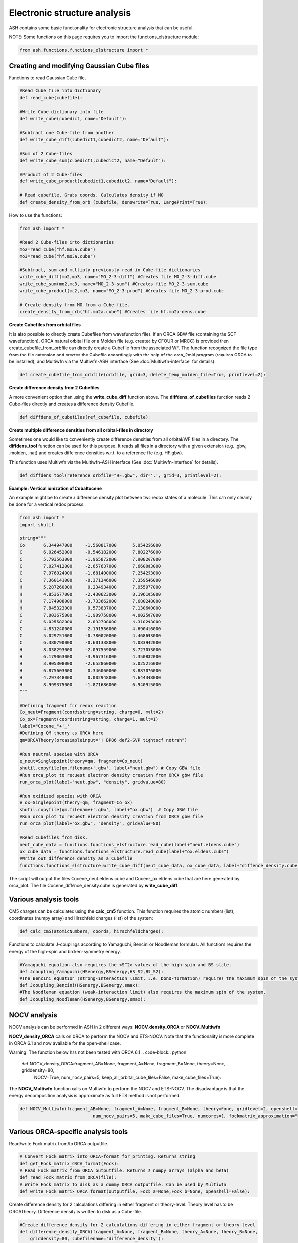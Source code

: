 Electronic structure analysis
======================================

ASH contains some basic functionality for electronic structure analysis that can be useful.


NOTE: Some functions on this page requires you to import the functions_elstructure module:

.. code-block:: python

    from ash.functions.functions_elstructure import *

######################################################
Creating and modifying Gaussian Cube files
######################################################

Functions to read Gaussian Cube file, 

.. code-block:: python

    #Read Cube file into dictionary
    def read_cube(cubefile):

    #Write Cube dictionary into file
    def write_cube(cubedict, name="Default"):

    #Subtract one Cube-file from another
    def write_cube_diff(cubedict1,cubedict2, name="Default"):

    #Sum of 2 Cube-files
    def write_cube_sum(cubedict1,cubedict2, name="Default"):

    #Product of 2 Cube-files
    def write_cube_product(cubedict1,cubedict2, name="Default"):

    # Read cubefile. Grabs coords. Calculates density if MO
    def create_density_from_orb (cubefile, denswrite=True, LargePrint=True):

How to use the functions:

.. code-block:: python

    from ash import *

    #Read 2 Cube-files into dictionaries
    mo2=read_cube("hf.mo2a.cube")
    mo3=read_cube("hf.mo3a.cube")

    #Subtract, sum and multiply previously read-in Cube-file dictionaries
    write_cube_diff(mo2,mo3, name="MO_2-3-diff") #Creates file MO_2-3-diff.cube
    write_cube_sum(mo2,mo3, name="MO_2-3-sum") #Creates file MO_2-3-sum.cube
    write_cube_product(mo2,mo3, name="MO_2-3-prod") #Creates file MO_2-3-prod.cube

    # Create density from MO from a Cube-file.
    create_density_from_orb("hf.mo2a.cube") #Creates file hf.mo2a-dens.cube

**Create Cubefiles from orbital files**

It is also possible to directly create Cubefiles from wavefunction files.
If an ORCA GBW file (containing the SCF wavefunction), ORCA natural orbital file or a Molden file (e.g. created by CFOUR or MRCC) 
is provided then create_cubefile_from_orbfile can directly create a Cubefile from the associated WF.
The function recognized the file type from the file extension and creates the Cubefile accordingly with the help of the orca_2mkl program (requires ORCA to be installed),
and Multiwfn via the Multiwfn-ASH interface (See :doc:`Multiwfn-interface` for details).

.. code-block:: python

	def create_cubefile_from_orbfile(orbfile, grid=3, delete_temp_molden_file=True, printlevel=2):


**Create difference density from 2 Cubefiles**

A more convenient option than using the **write_cube_diff** function above.
The **diffdens_of_cubefiles** function reads 2 Cube-files directly and creates a difference density Cubefile.

.. code-block:: python

	def diffdens_of_cubefiles(ref_cubefile, cubefile):

**Create multiple difference densities from all orbital-files in directory**

Sometimes one would like to conveniently create difference densities from all orbital/WF files in a directory.
The **diffdens_tool** function can be used for this purpose.
It reads all files in a directory with a given extension (e.g. .gbw, .molden, .nat) and creates difference densities
w.r.t. to a reference file (e.g. HF.gbw).

This function uses Multiwfn via the Multiwfn-ASH interface (See :doc:`Multiwfn-interface` for details).

.. code-block:: python

	def diffdens_tool(reference_orbfile="HF.gbw", dir='.', grid=3, printlevel=2):


**Example: Vertical ionization of Cobaltocene**

An example might be to create a difference density plot between two redox states of a molecule. 
This can only cleanly be done for a vertical redox process.


.. code-block:: python

	from ash import *
	import shutil

	string="""
	Co       6.344947000     -1.560817000      5.954256000
	C        6.026452000     -0.546182000      7.802276000
	C        5.793563000     -1.965872000      7.908267000
	C        7.027412000     -2.657637000      7.660083000
	C        7.976024000     -1.681400000      7.254253000
	C        7.360141000     -0.371346000      7.359546000
	H        5.287260000      0.234934000      7.955977000
	H        4.853677000     -2.430623000      8.196105000
	H        7.174908000     -3.733662000      7.680248000
	H        7.845323000      0.573837000      7.130600000
	C        7.003675000     -1.909758000      4.002507000
	C        6.025582000     -2.892708000      4.310293000
	C        4.831240000     -2.191536000      4.690416000
	C        5.029751000     -0.780020000      4.468693000
	C        6.380790000     -0.601338000      4.083942000
	H        8.038293000     -2.097559000      3.727053000
	H        6.179063000     -3.967316000      4.350882000
	H        3.905308000     -2.652860000      5.025216000
	H        6.875603000      0.346060000      3.887076000
	H        4.297348000      0.002948000      4.644348000
	H        8.999375000     -1.871686000      6.940915000
	"""

	#Defining fragment for redox reaction
	Co_neut=Fragment(coordsstring=string, charge=0, mult=2)
	Co_ox=Fragment(coordsstring=string, charge=1, mult=1)
	label="Cocene_"+'_'
	#Defining QM theory as ORCA here
	qm=ORCATheory(orcasimpleinput="! BP86 def2-SVP tightscf notrah")

	#Run neutral species with ORCA
	e_neut=Singlepoint(theory=qm, fragment=Co_neut)
	shutil.copyfile(qm.filename+'.gbw', label+"neut.gbw") # Copy GBW file
	#Run orca_plot to request electron density creation from ORCA gbw file
	run_orca_plot(label+"neut.gbw", "density", gridvalue=80)
	
	#Run oxidized species with ORCA
	e_ox=Singlepoint(theory=qm, fragment=Co_ox)
	shutil.copyfile(qm.filename+'.gbw', label+"ox.gbw")  # Copy GBW file
	#Run orca_plot to request electron density creation from ORCA gbw file
	run_orca_plot(label+"ox.gbw", "density", gridvalue=80)

	#Read Cubefiles from disk. 
	neut_cube_data = functions.functions_elstructure.read_cube(label+"neut.eldens.cube")
	ox_cube_data = functions.functions_elstructure.read_cube(label+"ox.eldens.cube")
	#Write out difference density as a Cubefile
	functions.functions_elstructure.write_cube_diff(neut_cube_data, ox_cube_data, label+"diffence_density.cube")

The script will output the files Cocene_neut.eldens.cube and Cocene_ox.eldens.cube that are here generated by orca_plot. 
The file Cocene_diffence_density.cube is generated by **write_cube_diff**.

.. image:: figures/cocene-redox-diffdens-300.png
   :align: center
   :width: 700


######################################################
Various analysis tools
######################################################

CM5 charges can be calculated using the **calc_cm5** function. This function requires the atomic numbers (list), coordinates (numpy array) and Hirschfeld charges (list) of the system:

.. code-block:: python

    def calc_cm5(atomicNumbers, coords, hirschfeldcharges):

Functions to calculate J-couplings according to Yamaguchi, Bencini or Noodleman formulas.
All functions requires the energy of the high-spin and broken-symmetry energy.

.. code-block:: python

    #Yamaguchi equation also requires the <S^2> values of the high-spin and BS state.
    def Jcoupling_Yamaguchi(HSenergy,BSenergy,HS_S2,BS_S2):
    #The Bencini equation (strong-interaction limit, i.e. bond-formation) requires the maximum spin of the system.
    def Jcoupling_Bencini(HSenergy,BSenergy,smax):
    #The Noodleman equation (weak-interaction limit) also requires the maximum spin of the system.
    def Jcoupling_Noodleman(HSenergy,BSenergy,smax):



######################################################
NOCV analysis
######################################################

NOCV analysis can be performed in ASH in 2 different ways: **NOCV_density_ORCA** or **NOCV_Multiwfn**

**NOCV_density_ORCA** calls on ORCA to perform the NOCV and ETS-NOCV. Note that the functionality is more complete in ORCA 6.1 and now available for the open-shell case.


Warning: The function below has not been tested with ORCA 6.1
.. code-block:: python

    def NOCV_density_ORCA(fragment_AB=None, fragment_A=None, fragment_B=None, theory=None, griddensity=80,
                                NOCV=True, num_nocv_pairs=5, keep_all_orbital_cube_files=False,
                                make_cube_files=True):


The **NOCV_Multiwfn** function calls on Multiwfn to perform the NOCV and ETS-NOCV.
The disadvantage is that the energy decomposition analysis
is approximate as full ETS method is not performed.

.. code-block:: python

    def NOCV_Multiwfn(fragment_AB=None, fragment_A=None, fragment_B=None, theory=None, gridlevel=2, openshell=False,
                                num_nocv_pairs=5, make_cube_files=True, numcores=1, fockmatrix_approximation="ETS"):

######################################################
Various ORCA-specific analysis tools
######################################################

Read/write Fock matrix from/to ORCA outputfile.

.. code-block:: python

    # Convert Fock matrix into ORCA-format for printing. Returns string
    def get_Fock_matrix_ORCA_format(Fock):
    # Read Fock matrix from ORCA outputfile. Returns 2 numpy arrays (alpha and beta)
    def read_Fock_matrix_from_ORCA(file):
    # Write Fock matrix to disk as a dummy ORCA outputfile. Can be used by Multiwfn 
    def write_Fock_matrix_ORCA_format(outputfile, Fock_a=None,Fock_b=None, openshell=False):


Create difference density for 2 calculations differing in either fragment or theory-level.
Theory level has to be ORCATheory. Difference density is written to disk as a Cube-file.

.. code-block:: python

    #Create difference density for 2 calculations differing in either fragment or theory-level
    def difference_density_ORCA(fragment_A=None, fragment_B=None, theory_A=None, theory_B=None, 
        griddensity=80, cubefilename='difference_density'):

######################################################
Density sensitivity metric
######################################################

A common problem in computational chemistry is DFT-method sensitivity and this is a particular problem in transition metal chemistry.
In addition to energies changing there are cases where there are non-negligible changes in the electron density.
Martin-Fernández and Harvey proposed an interesting normalized density sensitivity metric in 2021: `see article <https://pubs.acs.org/doi/10.1021/acs.jpca.1c01290>`_


ASH has an implementation of this metric that allows one to easily check whether a particular molecule or system suffers from density sensitivity which would generally suggest
that any DFT calculation on such a system should be carefully evaluated.

The ASH function *density_sensitivity_metric* performs DFT calculations of a system (an input fragment) with 2 different 
functionals, first in a regular self-consistent way, and then using the density of the second functional to calculate the energy with the 
former. Since modifying the HF Exchange frequently is the source of the most sensitivity, we choose 2 functionals with different amount of HF Exchange.
Martin-Fernández and Harvey chose in their paper to use B3LYP with either 20 % or 25 % HF exchange. 
The ASH function allows one to choose a different hybrid functional form (e.g. PBE0) as well as changing the 2 HF Exchange percentages used.
The function is hard-coded to perform these calculations using ORCA (ORCA must be in the environment PATH).

After the calculations are done we derive an energy-change due to density, E_D, and the energy-change due to functional, E_F,
then the eps_D metric and finally the S_rho metric.

.. code-block:: python

	def density_sensitivity_metric(fragment=None, functional="B3LYP", basis="def2-TZVP", percentages=[0.20,0.25], numcores=1):


Example below shows how the metric is evaluated on 2 simple molecule using B3LYP functional, varying the HF exchange from 20 % to 25 % (as used in the paper).

.. code-block:: python

	from ash import *

	#Molecules
	H2O=Fragment(databasefile="h2o", charge=0, mult=1)
	FeCO5=Fragment(xyzfile="feco5.xyz", charge=0, mult=1)

	print("Calculating density_sensitivity_metric for H2O")
	density_sensitivity_metric(fragment=H2O, functional="B3LYP/G", basis="def2-TZVP", percentages=[0.20, 0.25], numcores=4)
	print("Calculating density_sensitivity_metric for Fe(CO)5")
	density_sensitivity_metric(fragment=FeCO5, functional="B3LYP/G", basis="def2-TZVP", percentages=[0.20, 0.25], numcores=4)

.. code-block:: text


	This results in the output:

	# For H2O

	Density sensitivity metrics
	------------------------------
	delta_E: -25.661 kcal/mol
	delta_E_F: -25.675  kcal/mol
	delta_E_D:   0.014  kcal/mol
	eps_D:   0.054 %
	S_rho:    2.15

	# For Fe(CO)5

	Density sensitivity metrics
	------------------------------
	delta_E: -284.224 kcal/mol
	delta_E_F: -284.685  kcal/mol
	delta_E_D:   0.461  kcal/mol
	eps_D:   0.162 %
	S_rho:    6.49

As the results reveal there is clearly a much larger density sensitivity associated with the organometallic Fe(CO)5 compared to a plain water molecule,
both according to the normalized S_rho metric, the eps_D metric and the delta_E_D metric.

As discussed in the original article, molecules can be roughly grouped into categories of density sensitivity based
on the metrics above. Note that some of the metrics will be more sensitive to the precise protocol used (i.e. functional and HF exchange amounts used).

+---------------------+------------+-----------+------------+--------------+
| group               | delta_E_D  | eps_D (%) | S_rho      | examples     |
+=====================+============+===========+============+==============+
| less sensitive      | <0.5       | <0.150    | <5.0       | alkanes      |
+---------------------+------------+-----------+------------+--------------+
| sensitive           | 0.5-2.0    | 0.15-0.20 | 4.0-8.0    | TM complexes |
+---------------------+------------+-----------+------------+--------------+
| extremely sensitive | >3.5       | >0.20     |       >8.5 | FeMoco       |
+---------------------+------------+-----------+------------+--------------+
